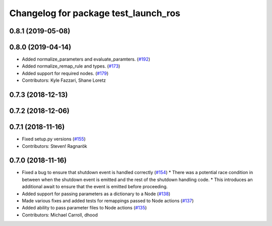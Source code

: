 ^^^^^^^^^^^^^^^^^^^^^^^^^^^^^^^^^^^^^
Changelog for package test_launch_ros
^^^^^^^^^^^^^^^^^^^^^^^^^^^^^^^^^^^^^

0.8.1 (2019-05-08)
------------------

0.8.0 (2019-04-14)
------------------
* Added normalize_parameters and evaluate_paramters. (`#192 <https://github.com/ros2/launch/issues/192>`_)
* Added normalize_remap_rule and types. (`#173 <https://github.com/ros2/launch/issues/173>`_)
* Added support for required nodes. (`#179 <https://github.com/ros2/launch/issues/179>`_)
* Contributors: Kyle Fazzari, Shane Loretz

0.7.3 (2018-12-13)
------------------

0.7.2 (2018-12-06)
------------------

0.7.1 (2018-11-16)
------------------
* Fixed setup.py versions (`#155 <https://github.com/ros2/launch/issues/155>`_)
* Contributors: Steven! Ragnarök

0.7.0 (2018-11-16)
------------------
* Fixed a bug to ensure that shutdown event is handled correctly (`#154 <https://github.com/ros2/launch/issues/154>`_)
  * There was a potential race condition in between when the shutdown event is emitted and the rest of the shutdown handling code.
  * This introduces an additional await to ensure that the event is emitted before proceeding.
* Added support for passing parameters as a dictionary to a Node (`#138 <https://github.com/ros2/launch/issues/138>`_)
* Made various fixes and added tests for remappings passed to Node actions (`#137 <https://github.com/ros2/launch/issues/137>`_)
* Added ability to pass parameter files to Node actions (`#135 <https://github.com/ros2/launch/issues/135>`_)
* Contributors: Michael Carroll, dhood
